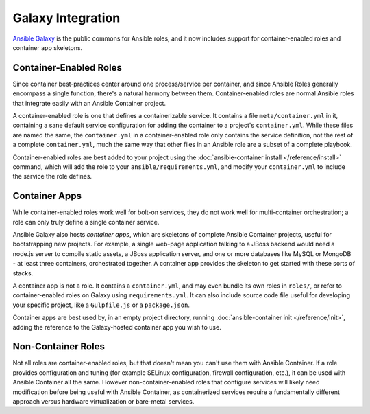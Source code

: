 Galaxy Integration
==================

`Ansible Galaxy <https://galaxy.ansible.com/>`_ is the public commons for Ansible roles, and it now includes support for container-enabled roles and container app skeletons.

.. _container_enabled_roles:

Container-Enabled Roles
-----------------------

Since container best-practices center around one process/service per container, and since Ansible Roles generally encompass a single function, there's a natural harmony between them. Container-enabled roles are normal Ansible roles that integrate easily with an Ansible Container project.

A container-enabled role is one that defines a containerizable service. It contains a file ``meta/container.yml`` in it, containing a sane default service configuration for adding the container to a project's ``container.yml``. While these files are named the same, the ``container.yml`` in a container-enabled role only contains the service definition, not the rest of a complete ``container.yml``, much the same way that other files in an Ansible role are a subset of a complete playbook.

Container-enabled roles are best added to your project using the :doc:`ansible-container install </reference/install>` command, which will add the role to your ``ansible/requirements.yml``, and modify your ``container.yml`` to include the service the role defines.

.. _container_apps:

Container Apps
--------------

While container-enabled roles work well for bolt-on services, they do not work well for multi-container orchestration; a role can only truly define a single container service.

Ansible Galaxy also hosts *container apps*, which are skeletons of complete Ansible Container projects, useful for bootstrapping new projects. For example, a single web-page application talking to a JBoss backend would need a node.js server to compile static assets, a JBoss application server, and one or more databases like MySQL or MongoDB - at least three containers, orchestrated together. A container app provides the skeleton to get started with these sorts of stacks.

A container app is not a role. It contains a ``container.yml``, and may even bundle its own roles in ``roles/``, or refer to container-enabled roles on Galaxy using ``requirements.yml``. It can also include source code file useful for developing your specific project, like a ``Gulpfile.js`` or a ``package.json``.

Container apps are best used by, in an empty project directory, running :doc:`ansible-container init </reference/init>`, adding the reference to the Galaxy-hosted container app you wish to use.

Non-Container Roles
-------------------

Not all roles are container-enabled roles, but that doesn't mean you can't use them with Ansible Container. If a role provides configuration and tuning (for example SELinux configuration, firewall configuration, etc.), it can be used with Ansible Container all the same. However non-container-enabled roles that configure services will likely need modification before being useful with Ansible Container, as containerized services require a fundamentally different approach versus hardware virtualization or bare-metal services.
